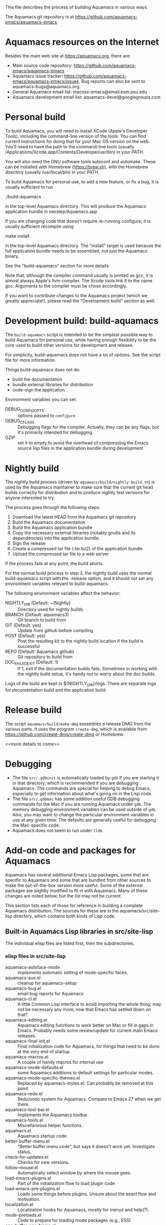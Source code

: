 This file describes the process of building Aquamacs in various ways.

The Aquamacs git repository is at https://github.com/aquamacs-emacs/aquamacs-emacs.

* Aquamacs resources on the Internet
Besides the main web site at https://aquamacs.org, there are:
- Main source code repository: https://github.com/aquamacs-emacs/aquamacs-emacs
- Aquamacs issue tracker: https://github.com/aquamacs-emacs/aquamacs-emacs/issues. Bug reports can also be sent to aquamacs-bugs@aquamacs.org.
- General Aquamacs email list: macosx-emacs@email.esm.psu.edu
- Aquamacs development email list: aquamacs-devel@googlegroups.com
* Personal build
To build Aquamacs, you will need to install XCode (Apple's Developer Tools), including the command-line version of the tools. You can find current instructions for doing that for your Mac OS version on the web. You'll need to have the path to the command-line tools (usually /Applications/Xcode.app/Contents/Developer/usr/bin) in your PATH.

You will also need the GNU software tools autoconf and automake. These can be installed with Homebrew (https://brew.sh), with the Homebrew directory (usually /usr/local/bin) in your PATH.

To build Aquamacs for personal use, to add a new feature, or fix a bug, it is usually sufficient to run

  ./build-aquamacs

in the top-level Aquamacs directory. This will produce the Aquamacs application bundle in nexstep/Aquamacs.app

If you are changing code that doesn't require re-running configure, it is usually sufficient recompile using

  make install

in the top-level Aquamacs directory. The "install" target is used because the full application bundle needs to be assembled, not just the Aquamacs binary.

See the "build-aquamacs" section for more details.

Note that, although the compiler command usually is printed as gcc, it is almost always Apple's llvm compiler. The Xcode tools link it to the name gcc. Arguments to the compiler must be chose accordingly.

If you want to contribute changes to the Aquamacs project (which we greatly appreciate!), please read the "Development build" section as well.
* Development build: build-aquamacs
The ~build-aquamacs~ script is intended to be the simplest possible way to build Aquamacs for personal use, while having enough flexibility to be the core used to build other versions for development and release.

For simplicity, build-aquamacs does not have a lot of options. See the script file for more information.

Things build-aquamacs does not do:

- build the documentation
- bundle external libraries for distribution
- code-sign the application

Environment variables you can set:
- DEBUG_CONFIG_OPTS :: options passed to ~configure~
- DEBUG_CFLAGS :: Debugging flags for the compiler. Actually, they can be any flags, but it's primarily intended for debugging.
- GZIP :: set it to empty to avoid the overhead of compressing the Emacs source lisp files in the application bundle during development

* Nightly build
The nightly build process (driven by ~aquamacs/build/nightly-build.sh~) is used by the Aquamacs maintainer to make sure that the current git head builds correctly for distribution and to produce nightly test versions for anyone interested to try.

The process goes through the following steps:
1. Download the latest HEAD from the Aquamacs git repository
2. Build the Aquamacs documentation
3. Build the Aquamacs application bundle
4. Copy the necessary external libraries (notably gnutls and its dependencies) into
    the application bundle.
5. Sign the release
6. Create a compressed tar file (.tar.bz2) of the application bundle
7. Upload the compressed tar file to a web server

If the process fails at any point, the build aborts.

For the normal build process in step 3, the nightly build uses the normal build-aquamacs script with the -release option, and it should not set any environment variables relevant to build-aquamacs.

The following environment variables affect the behavior:

- NIGHTLY_DIR (Default: ~/Nightly) :: Directory used for nightly builds
- BRANCH (Default: aquamacs3) :: Git branch to build from
- GIT (Default: yes) :: Update from github before compiling
- POST (Default: yes) :: Post the resulting kit to the nightly build location if the build is successful
- REPO (Default: Aquamacs github) :: Git repository to build from
- DOC_FAILED_EXIT (Default: 1) :: If 1, exit if the documentation builds fails. Sometimes in working with the nightly build setup, it's handy not to worry about the doc builds.

Logs of the build are kept in ${NIGHTLY_DIR}/logs. There are separate logs for documentation build and the application build.

* Release build
The script ~aquamacs/build/make-dmg~ assembles a release DMG from the various parts. It uses the program ~create-dmg~, which is available from https://github.com/create-dmg/create-dmg or Homebrew.

<<more details to come>>
* Debugging
- The file ~src/.gdbinit~ is automatically loaded by ~gdb~ if you are starting it in that directory, which is recommended if you are debugging Aquamacs. The commands are special for helping to debug Emacs, especially to get information about what's going on in the Lisp code.
- The file ~src/.gdbmac~ has some addition useful GDB debugging commands for the Mac if you are running Aquamacs under ~gdb~. The memory debugging environment variables can be used outside of ~gdb~. Also, you may want to change the particular environment variables in use at any given time. The defaults are generally useful for debugging the Mac-specific code.
- Aquamacs does not seem to run under ~lldb~.

* Add-on code and packages for Aquamacs
Aquamacs has several additional Emacs Lisp packages, some that are specific to Aquamacs and some that are bundled from other sources to make the out-of-the-box version more useful. Some of the external packages are slightly modified to fit in with Aquamacs. Many of these changes are noted below, but the list may not be current.

This section lists each of those for reference in building a complete Aquamacs distribution. The sources for these are in the aquamacs/src/site-lisp directory, which contains both kinds of Lisp code.
** Built-in Aquamacs Lisp libraries in src/site-lisp
The individual elisp files are listed first, then the subdirectories.
*** elisp files in src/site-lisp
- aquamacs-autoface-mode :: implements automatic setting of mode-specific faces.
- aquamacs-aux.el :: cleanup for aquamacs-setup
- aquamacs-bug.el :: email bug reports for Aquamacs
- aquamacs-cl.el :: A little Common Lisp interface to avoid importing the whole thing; may not be necessary any more, now that Emacs has settled down on that?
- aquamacs-editing.el :: Aquamacs editing functions to work better on Mac or fill in gaps in Emacs. Probably needs some review/update for current main Emacs releases.
- aquamacs-final-init.el :: Final initialization code for Aquamacs, for things that need to be done at the very end of startup.
- aquamacs-macros.el :: A couple of handy macros for internal use
- aquamacs-mode-defaults.el :: some Aquamacs additions to default settings for particular modes.
- aquamacs-mode-specific-themes.el :: Replaced by aquamacs-styles.el. Can probably be removed at this point.
- aquamacs-redo.el :: Redo/undo system for Aquamacs. Compare to Emacs 27 when we get there.
- aquamacs-tool-bar.el :: Implements the Aquamacs toolbar.
- aquamacs-tools.el :: Miscellaneous helper functions.
- aquamacs.el :: Aquamacs startup code.
- better-buffer-menu.el :: "Better buffer menu code", but says it doesn't work yet. Investigate status.
- check-for-updates.el :: Checks for new versions.
- follow-mouse.el :: Automatically select window by where the mouse goes.
- load-emacs-plugins.el :: Part of the initialization flow to load plugin code
- load-emacs-pre-plugins.el :: Loads some things before plugins. Unsure about the exact flow and motivation.
- localization.el :: Localization hooks for Aquamacs, mostly for menus and help(?).
- mode-preloads.el :: Code to prepare for loading mode packages (e.g., ESS)
- one-buffer-one-frame.el :: Implements the mode of the same name.
- pager.el :: Implements different method of scrolling.
- site-start.el :: Starting point for Aquamacs initialization using the site-start machinery.
- smart-frame-positioning.el :: Tries to be smart about positioning new frames to avoid overlap.
- subdirs.el :: Adds subdirectories to load-path.
- visual-line.el :: navigation by visual lines
** Bundled external packages
In general, to update the external packages, the steps are:
1. Find the current version on the net.
2. Verify that it is compatible with Emacs 25, which is the version of Emacs that Aquamacs is currently based on.
3. Find any Aquamacs-specific diffs from git
4. Copy the new file(s) into place
5. Apply the diffs
6. Commit


These packages are organized first in a list of those in a single package, then with subheadings for the subdirectories.
*** Some add-ons that come in a single file, in src/site-lisp
- edit-modes :: Contains bundled packages from external sources. See that list below.
- filladapt.el :: Patched version of filladapt. Now on ELPA: http://elpa.gnu.org/packages/filladapt.html. (As of 2021-05-29, updated bundled version to 2.12.2.)
- findr.el :: Breadth-first search for a file. From Emacs Wiki at https://www.emacswiki.org/emacs/FindrPackage. Updated as of 2021-05-30.
- smart-dnd.el :: User-configurable drag-n-drop features. Was at EmacsWiki at https://www.emacswiki.org/emacs/smart-dnd.el; now seems to be at https://github.com/zenitani/elisp/blob/master/smart-dnd.el. As of 2021-05-29, updated to latest version. It is possible that some Aquamacs fixes or changes were lost.
- htmlize.el :: Convert buffer text to HTML. Current version at https://www.emacswiki.org/emacs/Htmlize. Not updated in Aquamacs 3.6, because it's essential to Aquamacs printing and I don't want to risk getting the merge wrong now.
*** color-theme: a group of files in src/site-lisp
When the color-theme code was new to Emacs, it was added to Aquamacs. This will probably not be needed in Aquamacs 4.
- color-theme-autoloads.el :: Color theme code. Looks like it may have been ported over as core Emacs changes. May not be needed in Aquamacs 4.
- color-theme-library.el :: Color theme code from version en route to becoming part of Emacs. Probably not needed in Aquamacs 4.
- color-theme.el :: Color theme code from version en route to becoming part of Emacs. Probably not needed in Aquamacs 4.
*** AUCTeX
To update AUCTeX (as of version 12.3; 13 looks harder to do).
1. Compile a current copy of Aquamacs (needed for compiling the AUCTeX code)
2. Download AUCTeX 12.3 distribution.
3. With a current directory of the downloaded source code, run the Aquamacs script ~YOUR_AQUAMACS_SOURCE/aquamacs/build/make-auctex. This configures AUCTeX appropriately and installs it in the Aquamacs source tree to be bundled into the app.
4. Commit the changes so the patches for next time will be current.
5. Apply the Aquamacs patches (from the last git commit of updating AUCTeX) and correct as needed.

The relevant files and directories in ~aquamacs/src/site-lisp/edit-modes~ are:

- auctex :: Left at the previous upgraded version of 12.3. It's less clear how to do the installation correctly in a bundle for AUCTeX  13. Source is https://elpa.gnu.org/packages/auctex.html.
- auctex-config.el :: No updates needed; this just Aquamacs-specific code to load auctex.
- auctex.el :: This is the same as auctex/auctex.el, Not sure if the extra copy is needed, but leaving it for now.
- preview-latex.el :: These are autoloads generated by the auctex installation. Might need to be removed if the installation process changes.
- tex-sit.el :: initialization for AUCTeX
- var/auctex :: Not sure what this is; obviously related to AUCTeX.
*** edit-modes
- actr-mode.el :: Lingering code at https://github.com/emacsattic/actr-mode/blob/master/actr-mode.el. Does not seem to have changed. Not clear if it should continue to be in Aquamacs.
- applescript-mode.el :: This is a bit confusing. There are some Aquamacs changes, which look they may be general improvement to the code. There are at least two different subsequent versions: https://github.com/emacsorphanage/applescript-mode and https://github.com/kalifg/applescript-mode. The first one is in MELPA, and would probably the best base for an update. The merge looks a little complicated, so deferred for now.
- auctex :: see above.
- dart-mode.el :: Things seem to have changed a lot. Current version seems to be at https://github.com/bradyt/dart-mode. Not sure it matters to include in Aquamacs now. Leaving it alone for the moment.
- elib :: Additional data structures and utilities in Emacs Lisp. This has pretty much been absorbed into the main emacs code. Leaving it here for now, but can probably be removed in Aquamacs 4.
- emacs-rails :: This seems quite old and outdated, and I couldn't find anything like a current version. Leaving alone for now; probably remove in Aquamacs 4
- ess-mode :: Bundled version is current (18.10.2) as of 5/29/21.
- find-recursive.el :: I can't find an authoritative newer source, so leaving it alone.
- git-blame.el :: I can't find an authoritative newer source, so leaving it alone. Probably magit is a better tool now.
- git.el :: I can't find an authoritative newer source, so leaving it alone. The original author recommends magit now, so will probably remove it in Aquamacs 4.
- haskell-mode :: Updating this looks a little complicated, and not clear there is demand for it. Since the latest version is in ELPA, will probably remove in Aquamacs 4.
- highlight-indentation.el :: Updated 5/29/21 to current version from https://github.com/antonj/Highlight-Indentation-for-Emacs. It is not changing much.
- html-helper-mode.el :: This seems to be current with the code, but it's pretty old. David made some Aquamacs-specific changes. Leaving it alone, but maybe should be deprecated.
- inf-ruby.el :: From https://github.com/nonsequitur/inf-ruby/raw/master/inf-ruby.el. It seems to have changed a lot, so not worth the risk to update in 3.6. It's also in ELPA, which might be a better bet for Aquamacs 4.
- javascript-mode.el :: I think this is superseded in more recent Emacs by js-mode and also the external js2. So leaving this alone, probably remove in Aquamacs 4.
- js2.el :: Now in ELPA: https://elpa.gnu.org/packages/js2-mode.html Omit this in Aquamacs 4, unless it's based on the ELPA package. It's in multiple files now, so more complicated to bundle in now.
- markdown-mode.el : Updated to current version (as of 5/29/21) from https://jblevins.org/projects/markdown-mode/. Also in MELPA: https://melpa.org/#/markdown-mode
- matlab-emacs :: Better installation available now through packages. Leave for now; remove in Aquamacs 4.
- nxhtml :: No longer maintained. See https://www.emacswiki.org/emacs/nXhtml. Leaving in place for now. Remove in Aquamacs 4.
- php-mode.el :: This has evolved a lot since the version was bundled with Aquamacs. Maybe remove and point to MELPA version in Aquamacs 4.
- preview-latex.el :: see above with AUCTeX
- prolog.el :: Left alone. Seems to come with Emacs these days? Take it out in Aquamacs 4.
- python-mode.el :: Left alone. Poll on switching to the main Emacs one in Aquamacs 4.
- ruby-electric.el :: Leave alone for now; probably leave out of Aquamacs 4.
- rubydb3x.el :: Leave alone for now; probably remove in Aquamacs 4
- share :: built docs from auctex. Not clear how the whole setup works.
- snippet.el :: I think this is quite obsoleted by yasnippet. Not for Aquamacs 4.
- ssh.el :: Updated 5/29/21 from the author site at http://www.splode.com/~friedman/software/emacs-lisp/#ssh. Not sure there's a replacement for it, or that it gets much use.
  - swift-mode.el :: From https://github.com/swift-emacs/swift-mode. Better installed from MELPA. Left alone for now, change in Aquamacs 4.
- tex-site.el :: Site file for auctex. See above.
- visual-basic-mode.el :: Updated 5/29/21 from https://www.emacswiki.org/emacs/visual-basic-mode.el. Not that it's recent. Maybe not worth including in Aquamacs 4
- wikipedia-mode.el :: Looks like this is no longer maintained. See https://en.wikipedia.org/wiki/Wikipedia:Wikipedia-mode.el and https://www.emacswiki.org/emacs/wikipedia-mode.el. Leave in for now; remove in Aquamacs 4.
*** macosx
These are Mac-specific code needed for Aquamacs.
- aquamacs-frame-setup.el :: Frame setup for Aquamacs.
- aquamacs-mac-fontsets.el :: Fontsets for Aquamacs on the Mac
- aquamacs-menu.el :: Redefines the menu bar.
- aquamacs-mule.el :: Language-specific settings for Aquamacs
- carbon-font.el :: Defines multilingual fontsets for Carbon Emacs
- cocoa-compatibility.el :: Some compatibility functions for the Emacs main code. May or may not be applicable at this point.
- emulate-mac-keyboard-mode.el :: Special emulation mappings for Mac keyboards.
- fixed-width-fontset.el :: Fixed-width multilingual fontsets for Emacs on Mac and Windows.
- mac-extra-functions.el :: Additional functions for Emacs on the Mac
- mac-print.el :: Code for printing on the Mac. Depends on htmlize.
- osx_defaults.el :: Settings to approximate Mac application standard defaults in Aquamacs
- osxkeys.el ::  Mac keyboard shortcuts
*** oneonone
Elisp files for the oneoneone package, which is just larger than most.
There's a lot going on with it, at https://www.emacswiki.org/emacs/OneOnOneEmacs. I think this may be more important to out-of-the-box Aquamacs, so I don't want to touch it without more care. Deferring for now.
*** tabbar
Implementation of the tabbar for Aquamacs. For some reason, the revive.el package is also in this directory.
*** util/nlinum
This is a package for line numbers that tries to be more efficient by using the JIT font-locking. Emacs 26 has display-line-numbers, which is different again. Updated 5/29/21 to version 1.9 from https://elpa.gnu.org/packages/nlinum.html, but it's in ELPA. Maybe omit in Aquamacs 4.
*** util/paredit
This is a common package for paren matching in code. See https://www.emacswiki.org/emacs/ParEdit. Updated 5/29/21 from the author's site. http://mumble.net/~campbell/emacs/paredit.el. It's marked beta, but from 2019, and it's the same as the version in MELPA.
